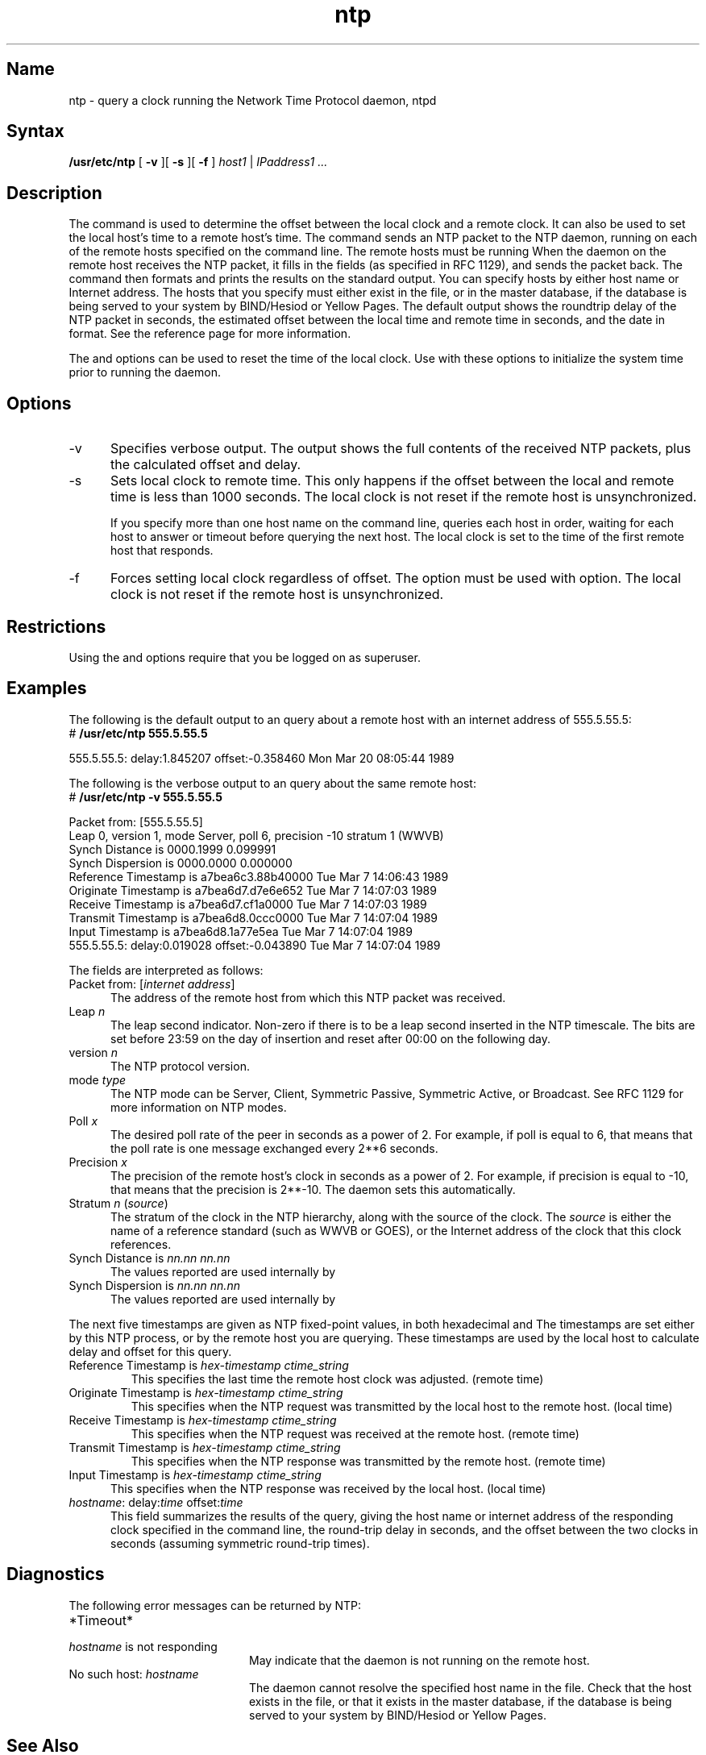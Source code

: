 .TH ntp 1
.SH Name
ntp \- query a clock running the Network Time Protocol daemon, ntpd
.SH Syntax
.B /usr/etc/ntp 
[
.B \-v
][
.B \-s
][
.B \-f
]
.I host1 \fR|\fP IPaddress1 ...
.SH Description
.NXR "ntp command"
The 
.PN ntp
command is used to determine the offset between
the local clock and a remote clock.  It can
also be used to set the local host's time to
a remote host's time.  The 
.PN ntp
command sends an NTP packet to the NTP daemon,
.PN ntpd ,
running on each of the remote hosts specified on the command line.  
The remote hosts must be running 
.PN ntpd .
When the 
.PN ntpd
daemon on the remote host receives the NTP packet, it fills 
in the fields (as specified in
RFC 1129), and sends the packet back.  The 
.PN ntp
command then formats and prints
the results on the standard output. 
.NT
You can specify hosts by either host name or Internet
address.  The hosts that you specify must either exist
in the
.PN /etc/hosts
file, or in the master
.PN hosts
database, if the database is being served to your
system by BIND/Hesiod or Yellow Pages.
.NE
The default output shows the roundtrip delay of the NTP packet in 
seconds, the estimated offset between the local time
and remote time in seconds, and the date in 
.PN ctime 
format.  See the 
.MS ctime 3
reference page for more information.
.PP
The
.PN \-s
and
.PN \-f
options can be used to reset the time of the local clock.  
Use
.PN ntp
with these options to initialize the system time prior to running the
.PN ntpd
daemon.  
.SH Options
.IP \-v 5
Specifies verbose output.  The output shows the full contents of the 
received NTP packets, plus the calculated offset and delay.
.IP \-s 5
Sets local clock to remote time.  This only happens if the
offset between the local and remote time is less than 1000 seconds.  
The local clock is not reset if the remote host is unsynchronized.  
.IP
If you specify more than one host name on the command line, 
.PN ntp
queries each host in order, waiting for each host to answer
or timeout before querying the next host.  The local clock is set to the time
of the first remote host that responds.
.IP \-f 5
Forces setting local clock regardless of offset.  The
.PN \-f 
option must be used with 
.PN \-s 
option.  The local clock is not reset if the remote
host is unsynchronized.
.SH Restrictions
Using the 
.PN \-s
and 
.PN \-f
options require that you be logged on as superuser.
.SH Examples
The following is the default output to an
.PN ntp
query about a remote host with an internet address of 555.5.55.5:
.NXR "ntp command" "sample output"
.EX
# \f(CB/usr/etc/ntp 555.5.55.5\f(CW

555.5.55.5: delay:1.845207 offset:-0.358460  Mon Mar 20 08:05:44 1989
.EE
.PP
The following is the verbose output to an 
.PN ntp 
query about the same remote host:
.EX
# \f(CB/usr/etc/ntp \-v 555.5.55.5\f(CW

Packet from: [555.5.55.5]
Leap 0, version 1, mode Server, poll 6, precision \-10 stratum 1 (WWVB)
Synch Distance is 0000.1999  0.099991
Synch Dispersion is 0000.0000  0.000000
Reference Timestamp is a7bea6c3.88b40000 Tue Mar  7 14:06:43 1989
Originate Timestamp is a7bea6d7.d7e6e652 Tue Mar  7 14:07:03 1989
Receive Timestamp is   a7bea6d7.cf1a0000 Tue Mar  7 14:07:03 1989
Transmit Timestamp is  a7bea6d8.0ccc0000 Tue Mar  7 14:07:04 1989
Input Timestamp is     a7bea6d8.1a77e5ea Tue Mar  7 14:07:04 1989
555.5.55.5: delay:0.019028 offset:-0.043890  Tue Mar  7 14:07:04 1989
.EE
.PP
The fields are interpreted as follows:
.IP "Packet from: [\fIinternet address\fP]" 5
The address of the remote host from which this NTP packet was received.
.IP "Leap \fIn\fP" 5
The leap second indicator.  Non-zero if there is to be a
leap second inserted in the NTP timescale.  The bits are
set before 23:59 on the day of insertion and reset after
00:00 on the following day.
.IP "version \fIn\fP"
The NTP protocol version.
.IP "mode \fItype\fP"
The NTP mode can be Server, Client, Symmetric Passive,
Symmetric Active, or Broadcast. See RFC 1129 for more information
on NTP modes.
.IP "Poll \fIx\fP" 5
The desired poll rate of the peer in seconds as a power of 2.
For example, if poll is equal to
6, that means that the poll rate is one message exchanged every 2**6 seconds.
.IP "Precision \fIx\fP" 5
The precision of the remote host's clock in seconds as a power of 2.  
For example, if precision is equal to
\-10, that means that the precision is 2**\-10.  The 
.PN ntpd
daemon sets this automatically.
.IP "Stratum \fIn\fP (\fIsource\fP)" 5
The stratum of the clock in the NTP hierarchy, along with
the source of the clock.  The \fIsource\fP is either the name of a reference
standard (such as WWVB or GOES), or the Internet address of
the clock that this clock references.
.IP "Synch Distance is \fInn.nn nn.nn\fP" 5
The values reported are used internally by 
.PN ntpd .
.IP "Synch Dispersion is \fInn.nn nn.nn\fP" 5
The values reported are used internally by
.PN ntpd .
.PP
The next five timestamps are given as NTP fixed-point values, in
both hexadecimal and 
.PN ctime .
The timestamps are set either by this NTP process, or by the remote host you
are querying.  These timestamps are used by the local host to calculate
delay and offset for this query.
.IP "Reference Timestamp is \fIhex-timestamp ctime_string\fP"
This specifies the last time the remote host clock was adjusted.
(remote time)
.IP "Originate Timestamp is \fIhex-timestamp ctime_string\fP"
This specifies when the NTP request was transmitted by the
local host to the remote host. (local time)
.IP "Receive Timestamp is \fIhex-timestamp ctime_string\fP"
This specifies when the NTP request was received at the remote
host.  (remote time)
.IP "Transmit Timestamp is \fIhex-timestamp ctime_string\fP"
This specifies when the NTP response was transmitted by the 
remote host.  (remote time)
.IP "Input Timestamp is \fIhex-timestamp ctime_string\fP" 5
This specifies when the NTP response was received by the local host.
(local time)
.IP "\fIhostname\fP: delay:\fItime\fP offset:\fItime\fP" 5
This field summarizes the results of the query, giving the host name or
internet
address of the responding clock specified in the command line, the round-trip 
delay in seconds, and the offset between the two clocks in 
seconds (assuming symmetric round-trip times).  
.SH Diagnostics
The following error messages can be returned by NTP:
.TP 20
\f(CW*Timeout*\fP
.TP 20
\fIhostname\fP \f(CWis not responding\fP
May indicate that the 
.PN ntpd
daemon is not running on the remote host.
.TP 20
\f(CWNo such host: \fIhostname\fP
The
.PN ntpd
daemon cannot resolve the specified host name
in the
.PN /etc/hosts
file.  Check that the host
exists in the
.PN /etc/hosts
file, or that it exists in the master
.PN hosts
database, if the database is being served to your system
by BIND/Hesiod or Yellow Pages.
.SH See Also
ctime(3), ntp.conf(5), ntpd(8), ntpdc(8)
.br
\fIRFC 1129\(emInternet time synchronization:  The Network Time Protocol\fP
.br
\fIGuide to System and Network Setup\fP
.br
\fIIntroduction to Networking and Distributed System Services\fP
